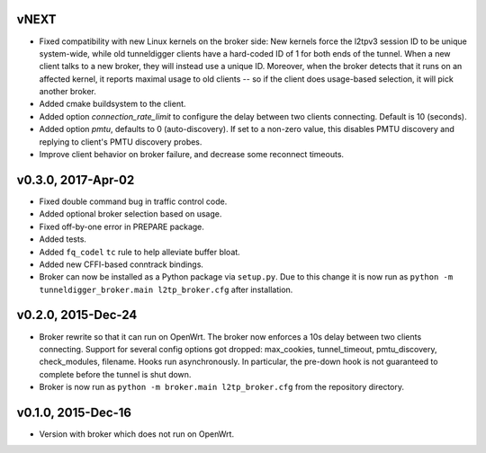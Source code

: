 vNEXT
-----

* Fixed compatibility with new Linux kernels on the broker side: New kernels
  force the l2tpv3 session ID to be unique system-wide, while old tunneldigger
  clients have a hard-coded ID of 1 for both ends of the tunnel. When a new
  client talks to a new broker, they will instead use a unique ID. Moreover,
  when the broker detects that it runs on an affected kernel, it reports maximal
  usage to old clients -- so if the client does usage-based selection, it will
  pick another broker.
* Added cmake buildsystem to the client.
* Added option `connection_rate_limit` to configure the delay between two
  clients connecting.  Default is 10 (seconds).
* Added option `pmtu`, defaults to 0 (auto-discovery). If set to a non-zero
  value, this disables PMTU discovery and replying to client's PMTU discovery
  probes.
* Improve client behavior on broker failure, and decrease some reconnect
  timeouts.

v0.3.0, 2017-Apr-02
-------------------

* Fixed double command bug in traffic control code.
* Added optional broker selection based on usage.
* Fixed off-by-one error in PREPARE package.
* Added tests.
* Added ``fq_codel`` ``tc`` rule to help alleviate buffer bloat.
* Added new CFFI-based conntrack bindings.
* Broker can now be installed as a Python package via ``setup.py``. Due to
  this change it is now run as ``python -m tunneldigger_broker.main l2tp_broker.cfg``
  after installation.

v0.2.0, 2015-Dec-24
-------------------

* Broker rewrite so that it can run on OpenWrt.
  The broker now enforces a 10s delay between two clients connecting.
  Support for several config options got dropped: max_cookies, tunnel_timeout, pmtu_discovery, check_modules, filename.
  Hooks run asynchronously.  In particular, the pre-down hook is not guaranteed to complete before the tunnel is shut down.
* Broker is now run as ``python -m broker.main l2tp_broker.cfg`` from the repository directory.

v0.1.0, 2015-Dec-16
-------------------

* Version with broker which does not run on OpenWrt.

